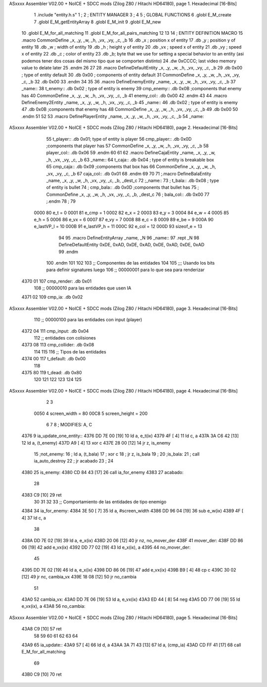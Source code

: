 ASxxxx Assembler V02.00 + NoICE + SDCC mods  (Zilog Z80 / Hitachi HD64180), page 1.
Hexadecimal [16-Bits]



                              1 .include "entity.h.s"
                              1 ;
                              2 ;   ENTITY MANAGER
                              3 ;
                              4 
                              5 ;   GLOBAL FUNCTIONS
                              6 .globl E_M_create
                              7 .globl E_M_getEntityArray
                              8 .globl E_M_init
                              9 .globl E_M_new
                             10 .globl E_M_for_all_matching
                             11 .globl E_M_for_all_pairs_matching
                             12 
                             13 
                             14 ; ENTITY DEFINITION MACRO
                             15 .macro CommonDefine _x, _y, _w, _h, _vx, _vy, _c, _b
                             16     .db _x ;    position x of entity
                             17     .db _y ;    position y of entity
                             18     .db _w ;    width of entity
                             19     .db _h ;    height y of entity
                             20     .db _vx ;    speed x of entity
                             21     .db _vy ;    speed x of entity
                             22     .db _c ;    color of entity
                             23     .db _b;     byte that we use for setting a special behavior to an entity (asi podemos tener dos cosas del mismo tipo que se comporten distinto)
                             24     .dw 0xCCCC; last video memory value to delate later
                             25 .endm
                             26 
                             27 
                             28 .macro DefineDefaultEntity _x, _y, _w, _h, _vx, _vy, _c, _b
                             29     .db 0x00 ;    type of entity default
                             30     .db 0x00 ;      components of entity default
                             31     CommonDefine _x, _y, _w, _h, _vx, _vy, _c, _b
                             32     .db 0x00
                             33 .endm
                             34 
                             35 
                             36 .macro DefineEnemyEntity _name, _x, _y, _w, _h, _vx, _vy, _c, _b
                             37 _name::
                             38     t_enemy:: .db 0x02 ;    type of entity is enemy
                             39     cmp_enemy:: .db 0x0B   ;components that enemy has
                             40     CommonDefine _x, _y, _w, _h, _vx, _vy, _c, _b
                             41     enemy_col:: .db 0x00
                             42 .endm
                             43 
                             44 .macro DefineEnemy2Entity _name, _x, _y, _w, _h, _vx, _vy, _c, _b
                             45 _name::
                             46     .db 0x02 ;    type of entity is enemy
                             47     .db 0x0B    ;components that enemy has
                             48     CommonDefine _x, _y, _w, _h, _vx, _vy, _c, _b
                             49     .db 0x00
                             50 .endm
                             51 
                             52 
                             53 .macro DefinePlayerEntity _name, _x, _y, _w, _h, _vx, _vy, _c, _b
                             54 _name::
ASxxxx Assembler V02.00 + NoICE + SDCC mods  (Zilog Z80 / Hitachi HD64180), page 2.
Hexadecimal [16-Bits]



                             55     t_player:: .db  0x01;    type of entity is player
                             56     cmp_player:: .db 0x0D   ;components that player has
                             57     CommonDefine _x, _y, _w, _h, _vx, _vy, _c, _b
                             58     player_col:: .db 0x06
                             59 .endm
                             60 
                             61 
                             62 .macro DefineCajaEntity _name, _x, _y, _w, _h, _vx, _vy, _c, _b
                             63 _name::
                             64     t_caja:: .db 0x04 ;    type of entity is breakable box
                             65     cmp_caja:: .db 0x09   ;components that box has
                             66     CommonDefine _x, _y, _w, _h, _vx, _vy, _c, _b
                             67     caja_col:: .db 0x01
                             68 .endm
                             69 
                             70 
                             71 ;.macro DefineBalaEntity _name, _x, _y, _w, _h, _vx, _vy, _c, _b, _dest_c
                             72 ;_name::
                             73 ;    t_bala:: .db 0x08 ;    type of entity is bullet
                             74 ;    cmp_bala:: .db 0x0D   ;components that bullet has
                             75 ;    CommonDefine _x, _y, _w, _h, _vx, _vy, _c, _b, _dest_c
                             76 ;    bala_col:: .db 0x00
                             77 ;.endm
                             78 ;
                             79 
                     0000    80 e_t = 0
                     0001    81 e_cmp = 1
                     0002    82 e_x = 2
                     0003    83 e_y = 3
                     0004    84 e_w = 4
                     0005    85 e_h = 5
                     0006    86 e_vx = 6
                     0007    87 e_vy = 7
                     0008    88 e_c = 8
                     0009    89 e_be = 9
                     000A    90 e_lastVP_l = 10
                     000B    91 e_lastVP_h = 11
                     000C    92 e_col = 12
                     000D    93 sizeof_e = 13
                             94 
                             95 .macro DefineEntityArray _name, _N
                             96 _name::
                             97     .rept _N
                             98         DefineDefaultEntity 0xDE, 0xAD, 0xDE, 0xAD, 0xDE, 0xAD, 0xDE, 0xAD
                             99     .endm
                            100 .endm
                            101 
                            102 
                            103 ;; Componentes de las entidades
                            104 
                            105 ;;; Usando los bits  para definir signatures luego
                            106 ;; 00000001 para lo que sea para renderizar
   4370 01                  107 cmp_render: .db 0x01
                            108 ;; 00000010 para las entidades que usen IA
   4371 02                  109 cmp_ia: .db 0x02
ASxxxx Assembler V02.00 + NoICE + SDCC mods  (Zilog Z80 / Hitachi HD64180), page 3.
Hexadecimal [16-Bits]



                            110 ;; 00000100 para las entidades con input (player)
   4372 04                  111 cmp_input: .db 0x04
                            112 ;;  entidades con colisiones
   4373 08                  113 cmp_collider: .db 0x08
                            114 
                            115 
                            116 ;; Tipos de las entidades
   4374 00                  117 t_default: .db 0x00
                            118 
   4375 80                  119 t_dead: .db 0x80
                            120 
                            121 
                            122 
                            123 
                            124 
                            125 
ASxxxx Assembler V02.00 + NoICE + SDCC mods  (Zilog Z80 / Hitachi HD64180), page 4.
Hexadecimal [16-Bits]



                              2 
                              3 
                     0050     4 screen_width = 80
                     00C8     5 screen_height = 200
                              6 
                              7 
                              8 ; MODIFIES: A, C
   4376                       9 ia_update_one_entity::
   4376 DD 7E 00      [19]   10 ld a, e_t(ix)
   4379 4F            [ 4]   11 ld c, a
   437A 3A C6 42      [13]   12 ld a, (t_enemy)
   437D A9            [ 4]   13 xor c
   437E 28 00         [12]   14 jr z, is_enemy
                             15 ;not_enemy:
                             16 ;    ld a, (t_bala)
                             17 ;    xor c
                             18 ;    jr z, is_bala
                             19 ;
                             20 ;is_bala:
                             21 ;    call ia_auto_destroy
                             22 ;    jr acabado
                             23 ;
                             24 
   4380                      25 is_enemy:
   4380 CD 84 43      [17]   26     call ia_for_enemy
   4383                      27 acabado:
                             28 
   4383 C9            [10]   29 ret
                             30 
                             31 
                             32 
                             33 ;; Comportamiento de las entidades de tipo enemigo
   4384                      34 ia_for_enemy:
   4384 3E 50         [ 7]   35     ld a, #screen_width
   4386 DD 96 04      [19]   36     sub e_w(ix)
   4389 4F            [ 4]   37     ld  c, a
                             38 
   438A DD 7E 02      [19]   39     ld a, e_x(ix)
   438D 20 06         [12]   40     jr nz, no_mover_der
   438F                      41     mover_der:
   438F DD 86 06      [19]   42         add e_vx(ix)
   4392 DD 77 02      [19]   43         ld e_x(ix), a
   4395                      44     no_mover_der:
                             45 
   4395 DD 7E 02      [19]   46     ld a, e_x(ix)
   4398 DD 86 06      [19]   47     add e_vx(ix)
   439B B9            [ 4]   48     cp  c
   439C 30 02         [12]   49     jr nc, cambia_vx
   439E 18 08         [12]   50     jr no_cambia
                             51 
   43A0                      52     cambia_vx:
   43A0 DD 7E 06      [19]   53         ld  a, e_vx(ix)
   43A3 ED 44         [ 8]   54         neg
   43A5 DD 77 06      [19]   55         ld  e_vx(ix), a
   43A8                      56     no_cambia:
ASxxxx Assembler V02.00 + NoICE + SDCC mods  (Zilog Z80 / Hitachi HD64180), page 5.
Hexadecimal [16-Bits]



   43A8 C9            [10]   57 ret
                             58 
                             59 
                             60 
                             61 
                             62 
                             63 
                             64 
   43A9                      65 ia_update::
   43A9 57            [ 4]   66     ld d, a
   43AA 3A 71 43      [13]   67     ld a, (cmp_ia)
   43AD CD FF 41      [17]   68     call E_M_for_all_matching
                             69 
   43B0 C9            [10]   70 ret
